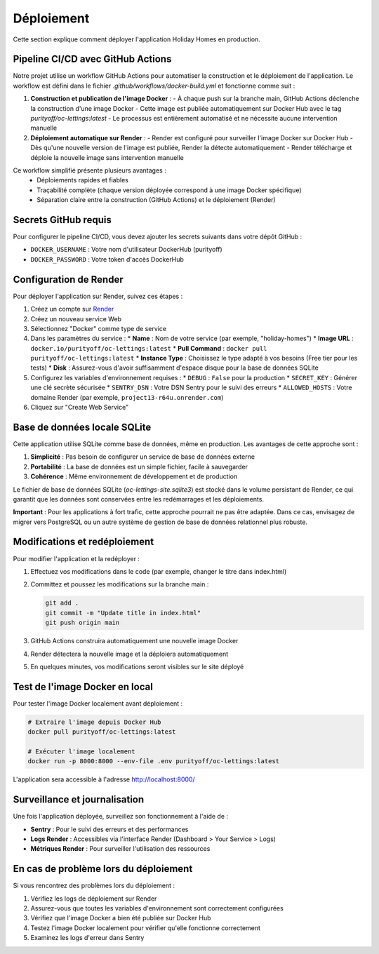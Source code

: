 Déploiement
==========

Cette section explique comment déployer l'application Holiday Homes en production.

Pipeline CI/CD avec GitHub Actions
-------------

Notre projet utilise un workflow GitHub Actions pour automatiser la construction et le déploiement de l'application. Le workflow est défini dans le fichier `.github/workflows/docker-build.yml` et fonctionne comme suit :

1. **Construction et publication de l'image Docker** :
   - À chaque push sur la branche main, GitHub Actions déclenche la construction d'une image Docker
   - Cette image est publiée automatiquement sur Docker Hub avec le tag `purityoff/oc-lettings:latest`
   - Le processus est entièrement automatisé et ne nécessite aucune intervention manuelle

2. **Déploiement automatique sur Render** :
   - Render est configuré pour surveiller l'image Docker sur Docker Hub
   - Dès qu'une nouvelle version de l'image est publiée, Render la détecte automatiquement
   - Render télécharge et déploie la nouvelle image sans intervention manuelle

Ce workflow simplifié présente plusieurs avantages :
   - Déploiements rapides et fiables
   - Traçabilité complète (chaque version déployée correspond à une image Docker spécifique)
   - Séparation claire entre la construction (GitHub Actions) et le déploiement (Render)

Secrets GitHub requis
--------------------

Pour configurer le pipeline CI/CD, vous devez ajouter les secrets suivants dans votre dépôt GitHub :

* ``DOCKER_USERNAME`` : Votre nom d'utilisateur DockerHub (purityoff)
* ``DOCKER_PASSWORD`` : Votre token d'accès DockerHub

Configuration de Render
---------------------

Pour déployer l'application sur Render, suivez ces étapes :

1. Créez un compte sur `Render <https://render.com>`_
2. Créez un nouveau service Web
3. Sélectionnez "Docker" comme type de service
4. Dans les paramètres du service :
   * **Name** : Nom de votre service (par exemple, "holiday-homes")
   * **Image URL** : ``docker.io/purityoff/oc-lettings:latest``
   * **Pull Command** : ``docker pull purityoff/oc-lettings:latest``
   * **Instance Type** : Choisissez le type adapté à vos besoins (Free tier pour les tests)
   * **Disk** : Assurez-vous d'avoir suffisamment d'espace disque pour la base de données SQLite

5. Configurez les variables d'environnement requises :
   * ``DEBUG`` : ``False`` pour la production
   * ``SECRET_KEY`` : Générer une clé secrète sécurisée
   * ``SENTRY_DSN`` : Votre DSN Sentry pour le suivi des erreurs
   * ``ALLOWED_HOSTS`` : Votre domaine Render (par exemple, ``project13-r64u.onrender.com``)

6. Cliquez sur "Create Web Service"

Base de données locale SQLite
----------------------------

Cette application utilise SQLite comme base de données, même en production. Les avantages de cette approche sont :

1. **Simplicité** : Pas besoin de configurer un service de base de données externe
2. **Portabilité** : La base de données est un simple fichier, facile à sauvegarder
3. **Cohérence** : Même environnement de développement et de production

Le fichier de base de données SQLite (`oc-lettings-site.sqlite3`) est stocké dans le volume persistant de Render, 
ce qui garantit que les données sont conservées entre les redémarrages et les déploiements.

**Important** : Pour les applications à fort trafic, cette approche pourrait ne pas être adaptée. 
Dans ce cas, envisagez de migrer vers PostgreSQL ou un autre système de gestion de base de données relationnel plus robuste.

Modifications et redéploiement
-----------------------------

Pour modifier l'application et la redéployer :

1. Effectuez vos modifications dans le code (par exemple, changer le titre dans index.html)
2. Committez et poussez les modifications sur la branche main :

   .. code-block:: bash

      git add .
      git commit -m "Update title in index.html"
      git push origin main

3. GitHub Actions construira automatiquement une nouvelle image Docker
4. Render détectera la nouvelle image et la déploiera automatiquement
5. En quelques minutes, vos modifications seront visibles sur le site déployé

Test de l'image Docker en local
-----------------------------

Pour tester l'image Docker localement avant déploiement :

.. code-block:: bash

   # Extraire l'image depuis Docker Hub
   docker pull purityoff/oc-lettings:latest

   # Exécuter l'image localement
   docker run -p 8000:8000 --env-file .env purityoff/oc-lettings:latest

L'application sera accessible à l'adresse http://localhost:8000/

Surveillance et journalisation
----------------------------

Une fois l'application déployée, surveillez son fonctionnement à l'aide de :

* **Sentry** : Pour le suivi des erreurs et des performances
* **Logs Render** : Accessibles via l'interface Render (Dashboard > Your Service > Logs)
* **Métriques Render** : Pour surveiller l'utilisation des ressources

En cas de problème lors du déploiement
------------------------------------

Si vous rencontrez des problèmes lors du déploiement :

1. Vérifiez les logs de déploiement sur Render
2. Assurez-vous que toutes les variables d'environnement sont correctement configurées
3. Vérifiez que l'image Docker a bien été publiée sur Docker Hub
4. Testez l'image Docker localement pour vérifier qu'elle fonctionne correctement
5. Examinez les logs d'erreur dans Sentry 